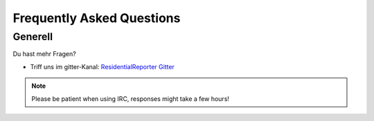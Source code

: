 .. _ResidentialReporter Gitter: https://gitter.com/residentialreporter

.. faq:

Frequently Asked Questions
==========================


.. general:

Generell
--------


Du hast mehr Fragen?

* Triff uns im gitter-Kanal: `ResidentialReporter Gitter`_

.. note:: Please be patient when using IRC, responses might take a few hours!
